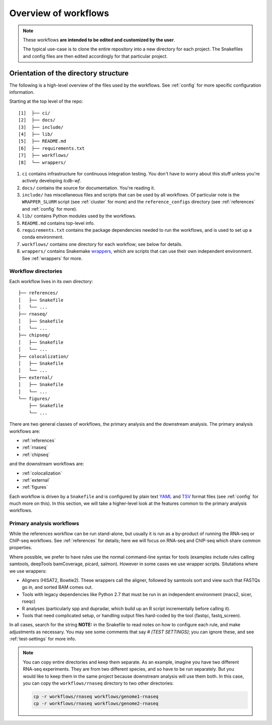 Overview of workflows
=====================

.. note::

    These workflows **are intended to be edited and customized by the user**.

    The typical use-case is to clone the entire repository into a new directory
    for each project. The Snakefiles and config files are then edited
    accordingly for that particular project.


Orientation of the directory structure
~~~~~~~~~~~~~~~~~~~~~~~~~~~~~~~~~~~~~~
The following is a high-level overview of the files used by the workflows. See
:ref:`config` for more specific configuration information.

Starting at the top level of the repo:

::

    [1]  ├── ci/
    [2]  ├── docs/
    [3]  ├── include/
    [4]  ├── lib/
    [5]  ├── README.md
    [6]  ├── requirements.txt
    [7]  ├── workflows/
    [8]  └── wrappers/

1. ``ci`` contains infrastructure for continuous integration testing. You don't
   have to worry about this stuff unless you're actively developing `lcdb-wf`.

2. ``docs/`` contains the source for documentation. You're reading it.

3. ``include/`` has miscellaneous files and scripts that can be used by all
   workflows. Of particular note is the ``WRAPPER_SLURM`` script (see
   :ref:`cluster` for more) and the ``reference_configs`` directory (see
   :ref:`references` and :ref:`config` for more).

4. ``lib/`` contains Python modules used by the workflows.

5. ``README.md`` contains top-level info.

6. ``requirements.txt`` contains the package dependencies needed to run the
   workflows, and is used to set up a conda environment.

7. ``workflows/`` contains one directory for each workflow; see below for details.

8. ``wrappers/`` contains Snakemake `wrappers
   <https://snakemake.readthedocs.io/en/stable/snakefiles/modularization.html#wrappers>`_,
   which are scripts that can use their own independent environment. See
   :ref:`wrappers` for more.


Workflow directories
--------------------
Each workflow lives in its own directory:

::

    ├── references/
    │   ├── Snakefile
    │   └── ...
    ├── rnaseq/
    │   ├── Snakefile
    │   └── ...
    ├── chipseq/
    │   ├── Snakefile
    │   └── ...
    ├── colocalization/
    │   ├── Snakefile
    │   └── ...
    ├── external/
    │   ├── Snakefile
    │   └── ...
    └── figures/
        ├── Snakefile
        └── ...


There are two general classes of workflows, the primary analysis and the
downstream analysis. The primary analysis workflows are:

- :ref:`references`
- :ref:`rnaseq`
- :ref:`chipseq`

and the downstream workflows are:

- :ref:`colocalization`
- :ref:`external`
- :ref:`figures`

Each workflow is driven by a ``Snakefile`` and is configured by plain text
`YAML <https://en.wikipedia.org/wiki/YAML>`_ and `TSV
<https://en.wikipedia.org/wiki/Tab-separated_values>`_ format files (see
:ref:`config` for much more on this).  In this section, we will take
a higher-level look at the features common to the primary analysis workflows.

Primary analysis workflows
--------------------------
While the references workflow can be run stand-alone, but usually it is run as
a by-product of running the RNA-seq or ChIP-seq workflows. See
:ref:`references` for details; here we will focus on RNA-seq and ChIP-seq which
share common properties.

Where possible, we prefer to have rules use the normal command-line syntax for
tools (examples include rules calling samtools, deepTools bamCoverage, picard,
salmon).  However in some cases we use wrapper scripts. Situtations where we
use wrappers:

- Aligners (HISAT2, Bowtie2). These wrappers call the aligner, followed by
  samtools sort and view such that FASTQs go in, and sorted BAM comes out.
- Tools with legacy dependencies like Python 2.7 that must be run in an
  independent environment (macs2, sicer, rseqc)
- R analyses (particularly spp and dupradar, which build up an R script
  incrementally before calling it).
- Tools that need complicated setup, or handling output files hard-coded by the
  tool (fastqc, fastq_screen).

In all cases, search for the string **NOTE:** in the Snakefile to read notes on
how to configure each rule, and make adjustments as necessary. You may see some
comments that say `# [TEST SETTINGS]`; you can ignore these, and see
:ref:`test-settings` for more info.

.. note::

    You can copy entire directories and keep them separate. As an example,
    imagine you have two different RNA-seq experiments. They are from two
    different species, and so have to be run separately. But you would like to
    keep them in the same project because downstream analysis will use them
    both.  In this case, you can copy the ``workflows/rnaseq`` directory to two
    other directories:

    .. code-block:: bash

        cp -r workflows/rnaseq workflows/genome1-rnaseq
        cp -r workflows/rnaseq workflows/genome2-rnaseq


